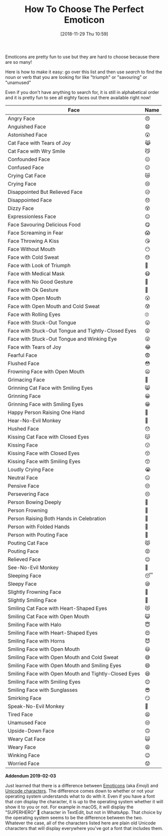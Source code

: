 #+ORG2BLOG:
#+BLOG: wisdomandwonder
#+POSTID: 10810
#+DATE: [2018-11-29 Thu 10:59]
#+OPTIONS: toc:nil num:nil todo:nil pri:nil tags:nil ^:nil
#+CATEGORY: Text,
#+TAGS: Text, Unicode, Fun, Emoticon
#+TITLE: How To Choose The Perfect Emoticon

Emoticons are pretty fun to use but they are hard to choose because there are
so many!

Here is how to make it easy: go over this list and then use /search/ to find the
noun or verb that you are looking for like "triumph" or "savouring" or "unamused"

Even if you don't have anything to search for, it is still in alphabetical
order and it is pretty fun to see all eighty faces out there available right now!

#+HTML: <!--more-->

| Face                                                 | Name |
|------------------------------------------------------+------|
| Angry Face                                           | 😠   |
| Anguished Face                                       | 😧   |
| Astonished Face                                      | 😲   |
| Cat Face with Tears of Joy                           | 😹   |
| Cat Face with Wry Smile                              | 😼   |
| Confounded Face                                      | 😖   |
| Confused Face                                        | 😕   |
| Crying Cat Face                                      | 😿   |
| Crying Face                                          | 😢   |
| Disappointed But Relieved Face                       | 😥   |
| Disappointed Face                                    | 😞   |
| Dizzy Face                                           | 😵   |
| Expressionless Face                                  | 😑   |
| Face Savouring Delicious Food                        | 😋   |
| Face Screaming in Fear                               | 😱   |
| Face Throwing A Kiss                                 | 😘   |
| Face Without Mouth                                   | 😶   |
| Face with Cold Sweat                                 | 😓   |
| Face with Look of Triumph                            | 😤   |
| Face with Medical Mask                               | 😷   |
| Face with No Good Gesture                            | 🙅   |
| Face with Ok Gesture                                 | 🙆   |
| Face with Open Mouth                                 | 😮   |
| Face with Open Mouth and Cold Sweat                  | 😰   |
| Face with Rolling Eyes                               | 🙄   |
| Face with Stuck-Out Tongue                           | 😛   |
| Face with Stuck-Out Tongue and Tightly-Closed Eyes   | 😝   |
| Face with Stuck-Out Tongue and Winking Eye           | 😜   |
| Face with Tears of Joy                               | 😂   |
| Fearful Face                                         | 😨   |
| Flushed Face                                         | 😳   |
| Frowning Face with Open Mouth                        | 😦   |
| Grimacing Face                                       | 😬   |
| Grinning Cat Face with Smiling Eyes                  | 😸   |
| Grinning Face                                        | 😀   |
| Grinning Face with Smiling Eyes                      | 😁   |
| Happy Person Raising One Hand                        | 🙋   |
| Hear-No-Evil Monkey                                  | 🙉   |
| Hushed Face                                          | 😯   |
| Kissing Cat Face with Closed Eyes                    | 😽   |
| Kissing Face                                         | 😗   |
| Kissing Face with Closed Eyes                        | 😚   |
| Kissing Face with Smiling Eyes                       | 😙   |
| Loudly Crying Face                                   | 😭   |
| Neutral Face                                         | 😐   |
| Pensive Face                                         | 😔   |
| Persevering Face                                     | 😣   |
| Person Bowing Deeply                                 | 🙇   |
| Person Frowning                                      | 🙍   |
| Person Raising Both Hands in Celebration             | 🙌   |
| Person with Folded Hands                             | 🙏   |
| Person with Pouting Face                             | 🙎   |
| Pouting Cat Face                                     | 😾   |
| Pouting Face                                         | 😡   |
| Relieved Face                                        | 😌   |
| See-No-Evil Monkey                                   | 🙈   |
| Sleeping Face                                        | 😴   |
| Sleepy Face                                          | 😪   |
| Slightly Frowning Face                               | 🙁   |
| Slightly Smiling Face                                | 🙂   |
| Smiling Cat Face with Heart-Shaped Eyes              | 😻   |
| Smiling Cat Face with Open Mouth                     | 😺   |
| Smiling Face with Halo                               | 😇   |
| Smiling Face with Heart-Shaped Eyes                  | 😍   |
| Smiling Face with Horns                              | 😈   |
| Smiling Face with Open Mouth                         | 😃   |
| Smiling Face with Open Mouth and Cold Sweat          | 😅   |
| Smiling Face with Open Mouth and Smiling Eyes        | 😄   |
| Smiling Face with Open Mouth and Tightly-Closed Eyes | 😆   |
| Smiling Face with Smiling Eyes                       | 😊   |
| Smiling Face with Sunglasses                         | 😎   |
| Smirking Face                                        | 😏   |
| Speak-No-Evil Monkey                                 | 🙊   |
| Tired Face                                           | 😫   |
| Unamused Face                                        | 😒   |
| Upside-Down Face                                     | 🙃   |
| Weary Cat Face                                       | 🙀   |
| Weary Face                                           | 😩   |
| Winking Face                                         | 😉   |
| Worried Face                                         | 😟   |

*Addendum 2019-02-03*

Just learned that there is a difference between
[[https://en.wikipedia.org/wiki/Emoji][Emoticons]] (aka /Emoji/) and [[https://en.wikipedia.org/wiki/Unicode][Unicode characters]]. The difference comes down to
whether or not your operating system understands what to do with it. Even if
you have a font that /can/ display the character, it is up to the operating
system whether it will show it to you or not. For example in macOS, it will
display the "SUPERHERO" 🦸 character in TextEdit, but not in WhatsApp. That
choice by the operating system seems to be the difference between the two.
Whatever the case, all of the characters listed here are plain old Unicode
characters that will display everywhere you've got a font that includes them.
